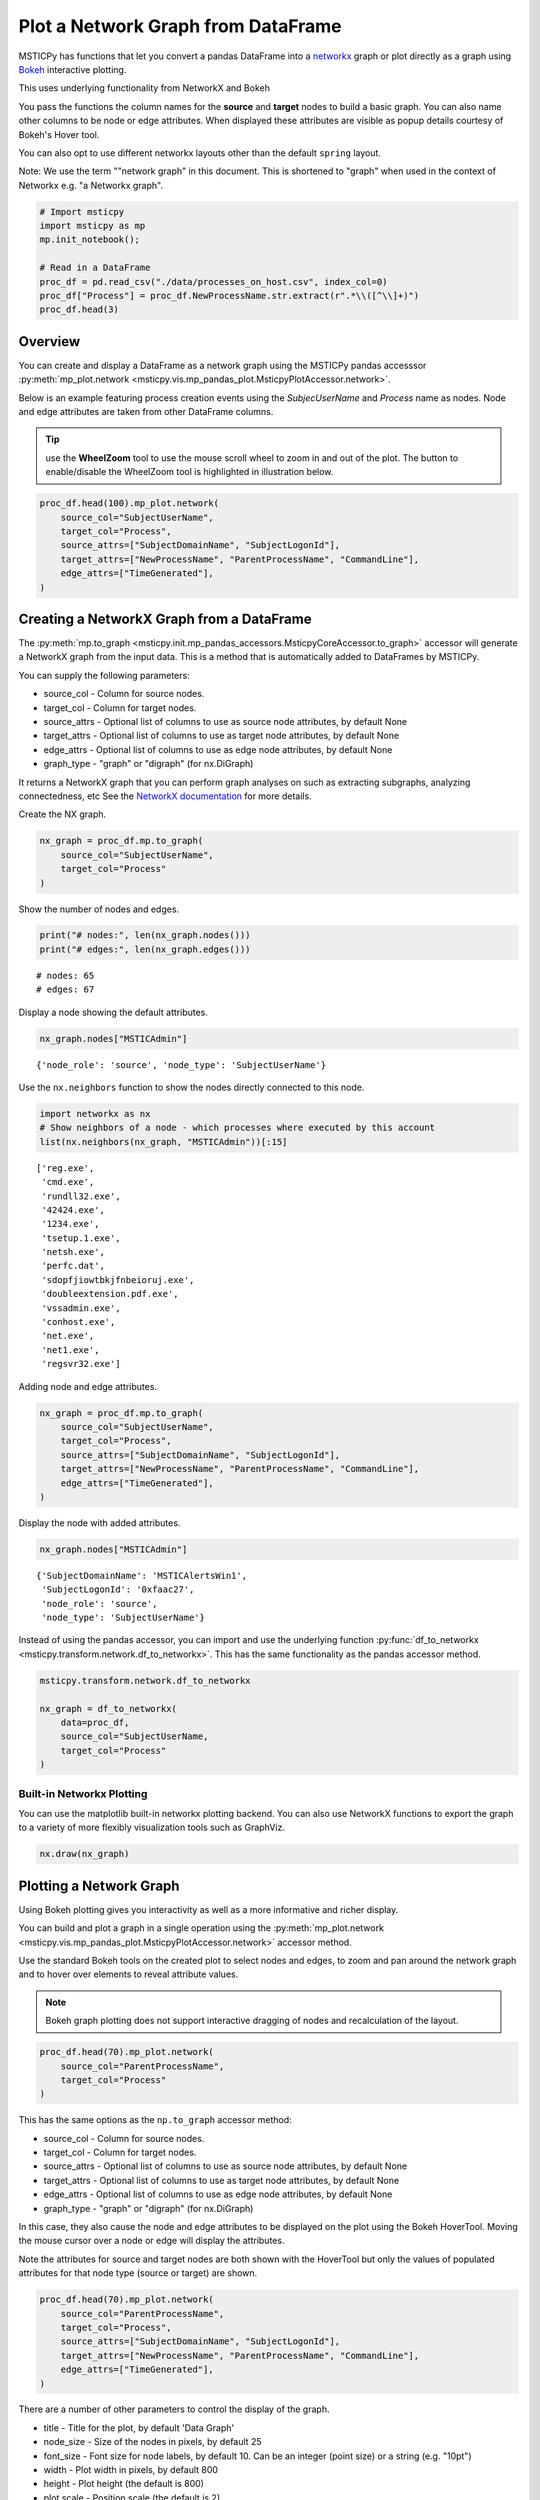 Plot a Network Graph from DataFrame
===================================

MSTICPy has functions that let you convert a pandas DataFrame into a
`networkx <https://networkx.org/>`__ graph or plot directly as a graph
using `Bokeh <https://docs.bokeh.org/>`__ interactive plotting.

This uses underlying functionality from NetworkX and Bokeh

You pass the functions the column names for the **source** and
**target** nodes to build a basic graph. You can also name other columns
to be node or edge attributes. When displayed these attributes are
visible as popup details courtesy of Bokeh's Hover tool.

You can also opt to use different networkx layouts other than the
default ``spring`` layout.

Note: We use the term ""network graph" in this document. This is
shortened to "graph" when used in the context of Networkx e.g. "a
Networkx graph".

.. code:: ipython3

    # Import msticpy
    import msticpy as mp
    mp.init_notebook();

    # Read in a DataFrame
    proc_df = pd.read_csv("./data/processes_on_host.csv", index_col=0)
    proc_df["Process"] = proc_df.NewProcessName.str.extract(r".*\\([^\\]+)")
    proc_df.head(3)


Overview
--------

You can create and display a DataFrame as a network graph using the
MSTICPy pandas accesssor
:py:meth:`mp_plot.network <msticpy.vis.mp_pandas_plot.MsticpyPlotAccessor.network>`.

Below is an example featuring process creation events using the
*SubjecUserName* and *Process* name as nodes. Node and edge attributes are
taken from other DataFrame columns.

.. tip:: use the **WheelZoom** tool to use the mouse scroll wheel to zoom in
    and out of the plot. The button to enable/disable
    the WheelZoom tool is highlighted in illustration below.

.. code:: ipython3

    proc_df.head(100).mp_plot.network(
        source_col="SubjectUserName",
        target_col="Process",
        source_attrs=["SubjectDomainName", "SubjectLogonId"],
        target_attrs=["NewProcessName", "ParentProcessName", "CommandLine"],
        edge_attrs=["TimeGenerated"],
    )


.. figure:: _static/network-graph-wheelzoom.png
    :alt: Graph plot of accounts and processes showing which account
        created which processes.


Creating a NetworkX Graph from a DataFrame
------------------------------------------

The :py:meth:`mp.to_graph <msticpy.init.mp_pandas_accessors.MsticpyCoreAccessor.to_graph>`
accessor will generate a NetworkX graph from the
input data. This is a method that is automatically added to DataFrames by MSTICPy.

You can supply the following parameters:

-  source_col - Column for source nodes.
-  target_col - Column for target nodes.
-  source_attrs - Optional list of columns to use as source node
   attributes, by default None
-  target_attrs - Optional list of columns to use as target node
   attributes, by default None
-  edge_attrs - Optional list of columns to use as edge node attributes,
   by default None
-  graph_type - "graph" or "digraph" (for nx.DiGraph)

It returns a NetworkX graph that you can perform graph analyses on such
as extracting subgraphs, analyzing connectedness, etc See the `NetworkX
documentation <https://networkx.org/documentation/stable/reference/index.html>`__
for more details.

Create the NX graph.

.. code:: ipython3

    nx_graph = proc_df.mp.to_graph(
        source_col="SubjectUserName",
        target_col="Process"
    )

Show the number of nodes and edges.

.. code:: ipython3

    print("# nodes:", len(nx_graph.nodes()))
    print("# edges:", len(nx_graph.edges()))


.. parsed-literal::

    # nodes: 65
    # edges: 67


Display a node showing the default attributes.

.. code:: ipython3

    nx_graph.nodes["MSTICAdmin"]



.. parsed-literal::

    {'node_role': 'source', 'node_type': 'SubjectUserName'}


Use the ``nx.neighbors`` function to show the nodes directly
connected to this node.

.. code:: ipython3

    import networkx as nx
    # Show neighbors of a node - which processes where executed by this account
    list(nx.neighbors(nx_graph, "MSTICAdmin"))[:15]


.. parsed-literal::

    ['reg.exe',
     'cmd.exe',
     'rundll32.exe',
     '42424.exe',
     '1234.exe',
     'tsetup.1.exe',
     'netsh.exe',
     'perfc.dat',
     'sdopfjiowtbkjfnbeioruj.exe',
     'doubleextension.pdf.exe',
     'vssadmin.exe',
     'conhost.exe',
     'net.exe',
     'net1.exe',
     'regsvr32.exe']


Adding node and edge attributes.

.. code:: ipython3

    nx_graph = proc_df.mp.to_graph(
        source_col="SubjectUserName",
        target_col="Process",
        source_attrs=["SubjectDomainName", "SubjectLogonId"],
        target_attrs=["NewProcessName", "ParentProcessName", "CommandLine"],
        edge_attrs=["TimeGenerated"],
    )

Display the node with added attributes.

.. code:: ipython3

    nx_graph.nodes["MSTICAdmin"]


.. parsed-literal::

    {'SubjectDomainName': 'MSTICAlertsWin1',
     'SubjectLogonId': '0xfaac27',
     'node_role': 'source',
     'node_type': 'SubjectUserName'}


Instead of using the pandas accessor, you can import and use
the underlying function
:py:func:`df_to_networkx <msticpy.transform.network.df_to_networkx>`. This has the same
functionality as the pandas accessor method.

.. code:: ipython3

    msticpy.transform.network.df_to_networkx

    nx_graph = df_to_networkx(
        data=proc_df,
        source_col="SubjectUserName,
        target_col="Process"
    )


Built-in Networkx Plotting
~~~~~~~~~~~~~~~~~~~~~~~~~~

You can use the matplotlib built-in networkx plotting backend. You can
also use NetworkX functions to export the graph to a variety of more
flexibly visualization tools such as GraphViz.

.. code:: ipython3

    nx.draw(nx_graph)



.. figure:: _static/network-graph-nx-plot.png
    :alt: Basic Matplotlib plot of accounts and processes network graph.


Plotting a Network Graph
------------------------

Using Bokeh plotting gives you interactivity as well as a more
informative and richer display.

You can build and plot a graph in a single operation using the
:py:meth:`mp_plot.network <msticpy.vis.mp_pandas_plot.MsticpyPlotAccessor.network>`
accessor method.

Use the standard Bokeh tools on the created plot to select nodes and edges, to zoom
and pan around the network graph and to hover over elements to reveal
attribute values.

.. note:: Bokeh graph plotting does not support interactive dragging of
    nodes and recalculation of the layout.

.. code:: ipython3

    proc_df.head(70).mp_plot.network(
        source_col="ParentProcessName",
        target_col="Process"
    )


.. figure:: _static/network-graph1.png
    :alt: Graph plot of accounts and processes showing which account
          created which processes.

This has the same options as the ``np.to_graph`` accessor method:

-  source_col - Column for source nodes.
-  target_col - Column for target nodes.
-  source_attrs - Optional list of columns to use as source node
   attributes, by default None
-  target_attrs - Optional list of columns to use as target node
   attributes, by default None
-  edge_attrs - Optional list of columns to use as edge node attributes,
   by default None
-  graph_type - "graph" or "digraph" (for nx.DiGraph)

In this case, they also cause the node and edge attributes to be
displayed on the plot using the Bokeh HoverTool. Moving the mouse cursor
over a node or edge will display the attributes.

Note the attributes for source and target nodes are both shown with the
HoverTool but only the values of populated attributes for that node type
(source or target) are shown.

.. code:: ipython3

    proc_df.head(70).mp_plot.network(
        source_col="ParentProcessName",
        target_col="Process",
        source_attrs=["SubjectDomainName", "SubjectLogonId"],
        target_attrs=["NewProcessName", "ParentProcessName", "CommandLine"],
        edge_attrs=["TimeGenerated"],
    )


.. figure:: _static/network-graph2.png
    :alt: Graph plot of accounts and processes showing which account
        created which processes. This shows hovering over one process
        node and seeing the attributes such as Parent Process name
        and process command line.


There are a number of other parameters to control the display of the
graph.

-  title - Title for the plot, by default 'Data Graph'
-  node_size - Size of the nodes in pixels, by default 25
-  font_size - Font size for node labels, by default 10. Can be an
   integer (point size) or a string (e.g. "10pt")
-  width - Plot width in pixels, by default 800
-  height - Plot height (the default is 800)
-  plot scale - Position scale (the default is 2)
-  hide - Don 't show the plot, by default False. If True, just return
   the figure.
-  source_color - The color of the source nodes, by default 'light-blue'
-  target_color - The color of the source nodes, by default
   'light-green '
-  edge_color - The color of the edges, by default 'black'
-  node_size - Size of the nodes in pixels, by default 25
-  font_size - Font size for node labels, by default 10. Can be an
   integer (point size) or a string (e.g. "10pt")
-  \**kwargs - other keyword arguments will be passed to the Networkx
   layout function.

References
----------

-  `Networkx
   from_pandas_edgelist <https://networkx.org/documentation/stable/reference/generated/networkx.convert_matrix.from_pandas_edgelist.html>`__
-  `Bokeh graph
   visualization <https://docs.bokeh.org/en/latest/docs/user_guide/topics/graph.html>`__
